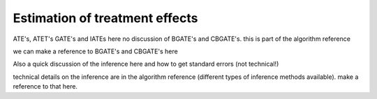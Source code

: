 Estimation of treatment effects
===============================

ATE's, ATET's GATE's and IATEs here
no discussion of BGATE's and CBGATE's. this is part of the algorithm reference

we can make a reference to BGATE's and CBGATE's here

Also a quick discussion of the inference here and how to get standard errors
(not technical!)

technical details on the inference are in the algorithm reference (different
types of inference methods available). make a reference to that here.
